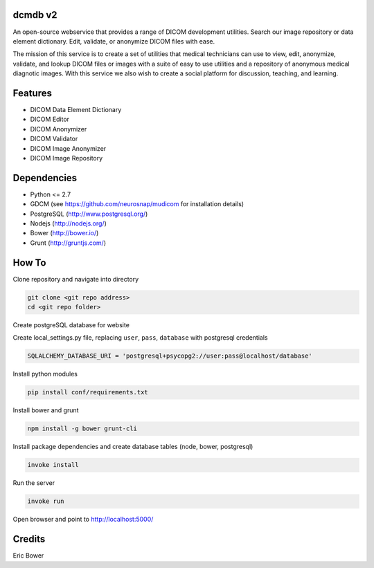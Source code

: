 dcmdb v2
==========

An open-source webservice that provides a range of DICOM development utilities.
Search our image repository or data element dictionary.
Edit, validate, or anonymize DICOM files with ease.

The mission of this service is to create a set of utilities that
medical technicians can use to view, edit, anonymize, validate,
and lookup DICOM files or images with a suite of easy to use utilities and a
repository of anonymous medical diagnotic images. With this service we also
wish to create a social platform for discussion, teaching, and learning.

Features
========

* DICOM Data Element Dictionary
* DICOM Editor
* DICOM Anonymizer
* DICOM Validator
* DICOM Image Anonymizer
* DICOM Image Repository

Dependencies
============

* Python <= 2.7
* GDCM (see https://github.com/neurosnap/mudicom for installation details)
* PostgreSQL (http://www.postgresql.org/)
* Nodejs (http://nodejs.org/)
* Bower (http://bower.io/)
* Grunt (http://gruntjs.com/)

How To
======

Clone repository and navigate into directory

.. code:: bash

    git clone <git repo address>
    cd <git repo folder>

Create postgreSQL database for website

Create local_settings.py file, replacing
``user``, ``pass``, ``database`` with postgresql credentials

.. code:: python

    SQLALCHEMY_DATABASE_URI = 'postgresql+psycopg2://user:pass@localhost/database'

Install python modules

.. code:: bash

    pip install conf/requirements.txt

Install bower and grunt

.. code:: bash

    npm install -g bower grunt-cli

Install package dependencies and create database tables
(node, bower, postgresql)

.. code:: bash

    invoke install

Run the server

.. code:: bash

    invoke run

Open browser and point to http://localhost:5000/

Credits
=======

Eric Bower
